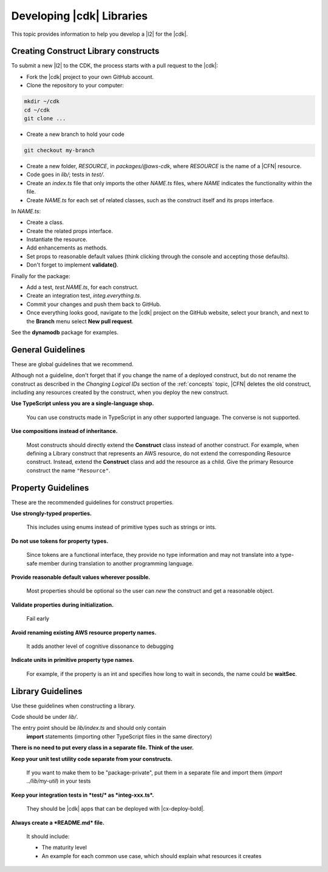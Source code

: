 .. Copyright 2010-2018 Amazon.com, Inc. or its affiliates. All Rights Reserved.

   This work is licensed under a Creative Commons Attribution-NonCommercial-ShareAlike 4.0
   International License (the "License"). You may not use this file except in compliance with the
   License. A copy of the License is located at http://creativecommons.org/licenses/by-nc-sa/4.0/.

   This file is distributed on an "AS IS" BASIS, WITHOUT WARRANTIES OR CONDITIONS OF ANY KIND,
   either express or implied. See the License for the specific language governing permissions and
   limitations under the License.

.. _guidelines:

##########################
Developing |cdk| Libraries
##########################

This topic provides information to help you develop a |l2| for the |cdk|.

.. _creating_l2_constructs:

Creating Construct Library constructs
=====================================

To submit a new |l2| to the CDK, the process
starts with a pull request to the |cdk|:

* Fork the |cdk| project to your own GitHub account.
* Clone the repository to your computer:

.. code-block:: sh

   mkdir ~/cdk
   cd ~/cdk
   git clone ...

* Create a new branch to hold your code

.. code-block:: sh

   git checkout my-branch

* Create a new folder, *RESOURCE*, in *packages/@aws-cdk*,
  where *RESOURCE* is the name of a |CFN| resource.

* Code goes in *lib/*; tests in *test/*.

* Create an *index.ts* file that only imports the other *NAME.ts* files,
  where *NAME* indicates the functionality within the file.

* Create *NAME.ts* for each set of related classes,
  such as the construct itself and its props interface.

In *NAME.ts*:

* Create a class.

* Create the related props interface.

* Instantiate the resource.

* Add enhancements as methods.

* Set props to reasonable default values
  (think clicking through the console and accepting those defaults).

* Don't forget to implement **validate()**.

Finally for the package:

* Add a test, *test.NAME.ts*, for each construct.

* Create an integration test, *integ.everything.ts*.

* Commit your changes and push them back to GitHub.

* Once everything looks good, navigate to the |cdk| project on the GitHub
  website, select your branch, and next to the **Branch** menu select **New pull
  request**.

See the **dynamodb** package for examples.

.. _general_guidelines:

General Guidelines
==================

These are global guidelines that we recommend.

Although not a guideline,
don't forget that if you change the name of a deployed construct,
but do not rename the construct as described in the
*Changing Logical IDs* section of the :ref:`concepts` topic,
|CFN| deletes the old construct, including any resources created by the construct,
when you deploy the new construct.

**Use TypeScript unless you are a single-language shop.**

  You can use constructs made in TypeScript in any other supported language.
  The converse is not supported.

**Use compositions instead of inheritance.**

  Most constructs should directly extend the **Construct** class instead of
  another construct. For example, when defining a Library construct that
  represents an AWS resource, do not extend the corresponding Resource
  construct. Instead, extend the **Construct** class and add the resource as a
  child. Give the primary Resource construct the name ``"Resource"``.

.. _property_guidelines:

Property Guidelines
===================

These are the recommended guidelines for construct properties.

**Use strongly-typed properties.**

  This includes using enums instead of primitive types such as strings or ints.

**Do not use tokens for property types.**

  Since tokens are a functional interface,
  they provide no type information and may not translate into a type-safe member during translation
  to another programming language.

**Provide reasonable default values wherever possible.**

  Most properties should be optional so the user can `new` the construct and get a reasonable object.

**Validate properties during initialization.**

  Fail early

**Avoid renaming existing AWS resource property names.**

  It adds another level of cognitive dissonance to debugging

**Indicate units in primitive property type names.**

  For example, if the property is an int and specifies how long to wait in seconds,
  the name could be **waitSec**.

.. _library_guidelines:

Library Guidelines
==================

Use these guidelines when constructing a library.

Code should be under *lib/*.

The entry point should be *lib/index.ts* and should only contain
  **import** statements (importing other TypeScript files in the same directory)

**There is no need to put every class in a separate file. Think of the user.**

**Keep your unit test utility code separate from your constructs.**

  If you want to make them to be "package-private",
  put them in a separate file and import them (`import ../lib/my-util`) in your tests

**Keep your integration tests in *test/* as *integ-xxx.ts*.**

  They should be |cdk| apps that can be deployed with |cx-deploy-bold|.

**Always create a *README.md* file.**

  It should include:

  - The maturity level
  - An example for each common use case,
    which should explain what resources it creates
